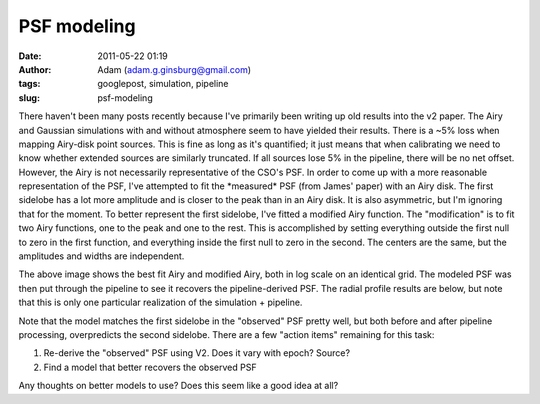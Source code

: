 PSF modeling
############
:date: 2011-05-22 01:19
:author: Adam (adam.g.ginsburg@gmail.com)
:tags: googlepost, simulation, pipeline
:slug: psf-modeling

There haven't been many posts recently because I've primarily been
writing up old results into the v2 paper.
The Airy and Gaussian simulations with and without atmosphere seem to
have yielded their results. There is a ~5% loss when mapping Airy-disk
point sources. This is fine as long as it's quantified; it just means
that when calibrating we need to know whether extended sources are
similarly truncated. If all sources lose 5% in the pipeline, there will
be no net offset.
However, the Airy is not necessarily representative of the CSO's PSF.
In order to come up with a more reasonable representation of the PSF,
I've attempted to fit the \*measured\* PSF (from James' paper) with an
Airy disk. The first sidelobe has a lot more amplitude and is closer to
the peak than in an Airy disk. It is also asymmetric, but I'm ignoring
that for the moment.
To better represent the first sidelobe, I've fitted a modified Airy
function. The "modification" is to fit two Airy functions, one to the
peak and one to the rest. This is accomplished by setting everything
outside the first null to zero in the first function, and everything
inside the first null to zero in the second. The centers are the same,
but the amplitudes and widths are independent.

.. image:: http://3.bp.blogspot.com/-Vd8eey7FX4Q/TdhiEsk-FhI/AAAAAAAAGLA/ekzBJL8oNoE/s320/airy_modified_comparison.png

The above image shows the best fit Airy and modified Airy, both in log
scale on an identical grid. The modeled PSF was then put through the
pipeline to see it recovers the pipeline-derived PSF. The radial profile
results are below, but note that this is only one particular realization
of the simulation + pipeline.

.. image:: http://2.bp.blogspot.com/-sxL-QjhRxUE/TdhidbXuAKI/AAAAAAAAGLI/NX9LdWqu4nM/s320/PSF_fit_plot_pipelinecompare.png

Note that the model matches the first sidelobe in the "observed" PSF
pretty well, but both before and after pipeline processing, overpredicts
the second sidelobe.
There are a few "action items" remaining for this task:

#. Re-derive the "observed" PSF using V2. Does it vary with epoch?
   Source?
#. Find a model that better recovers the observed PSF

Any thoughts on better models to use? Does this seem like a good idea at
all?

.. _|image2|: http://3.bp.blogspot.com/-Vd8eey7FX4Q/TdhiEsk-FhI/AAAAAAAAGLA/ekzBJL8oNoE/s1600/airy_modified_comparison.png
.. _|image3|: http://2.bp.blogspot.com/-sxL-QjhRxUE/TdhidbXuAKI/AAAAAAAAGLI/NX9LdWqu4nM/s1600/PSF_fit_plot_pipelinecompare.png

